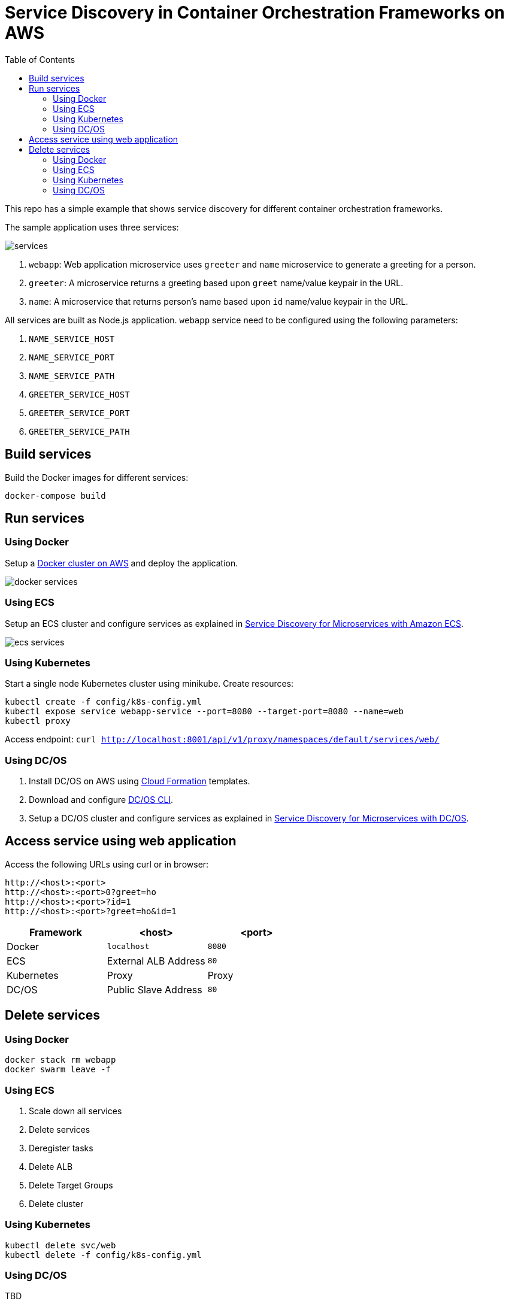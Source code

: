 :toc:

= Service Discovery in Container Orchestration Frameworks on AWS

This repo has a simple example that shows service discovery for different container orchestration frameworks.

The sample application uses three services:

image::images/services.png[]

. `webapp`: Web application microservice uses `greeter` and `name` microservice to generate a greeting for a person.
. `greeter`: A microservice returns a greeting based upon `greet` name/value keypair in the URL.
. `name`: A microservice that returns person's name based upon `id` name/value keypair in the URL.

All services are built as Node.js application. `webapp` service need to be configured using the following parameters:

. `NAME_SERVICE_HOST`
. `NAME_SERVICE_PORT`
. `NAME_SERVICE_PATH`
. `GREETER_SERVICE_HOST`
. `GREETER_SERVICE_PORT`
. `GREETER_SERVICE_PATH`

== Build services

Build the Docker images for different services:

```
docker-compose build
```

== Run services

=== Using Docker

Setup a link:docker.adoc[Docker cluster on AWS] and deploy the application.

image::images/docker-services.png[]

=== Using ECS

Setup an ECS cluster and configure services as explained in link:ecs.adoc[Service Discovery for Microservices with Amazon ECS].

image::images/ecs-services.png[]

=== Using Kubernetes

Start a single node Kubernetes cluster using minikube. Create resources:

```
kubectl create -f config/k8s-config.yml
kubectl expose service webapp-service --port=8080 --target-port=8080 --name=web
kubectl proxy
```

Access endpoint: `curl http://localhost:8001/api/v1/proxy/namespaces/default/services/web/`

=== Using DC/OS

. Install DC/OS on AWS using https://downloads.dcos.io/dcos/stable/1.9.1/aws.html?_ga=2.16283190.123750055.1502715145-1655111557.1497965615[Cloud Formation] templates.
. Download and configure https://docs.mesosphere.com/1.9/cli/configure/[DC/OS CLI].
. Setup a DC/OS cluster and configure services as explained in link:dcos.adoc[Service Discovery for Microservices with DC/OS].

== Access service using web application

Access the following URLs using curl or in browser:

```
http://<host>:<port>
http://<host>:<port>0?greet=ho
http://<host>:<port>?id=1
http://<host>:<port>?greet=ho&id=1
```

[options="header"]
|=======
|Framework |<host> |<port>
| Docker | `localhost` | `8080`
| ECS | External ALB Address | `80`
| Kubernetes | Proxy | Proxy
| DC/OS | Public Slave Address | `80`
|=======

== Delete services

=== Using Docker

```
docker stack rm webapp
docker swarm leave -f
```

=== Using ECS

. Scale down all services
. Delete services
. Deregister tasks
. Delete ALB
. Delete Target Groups
. Delete cluster

=== Using Kubernetes

```
kubectl delete svc/web
kubectl delete -f config/k8s-config.yml
```

=== Using DC/OS

TBD
